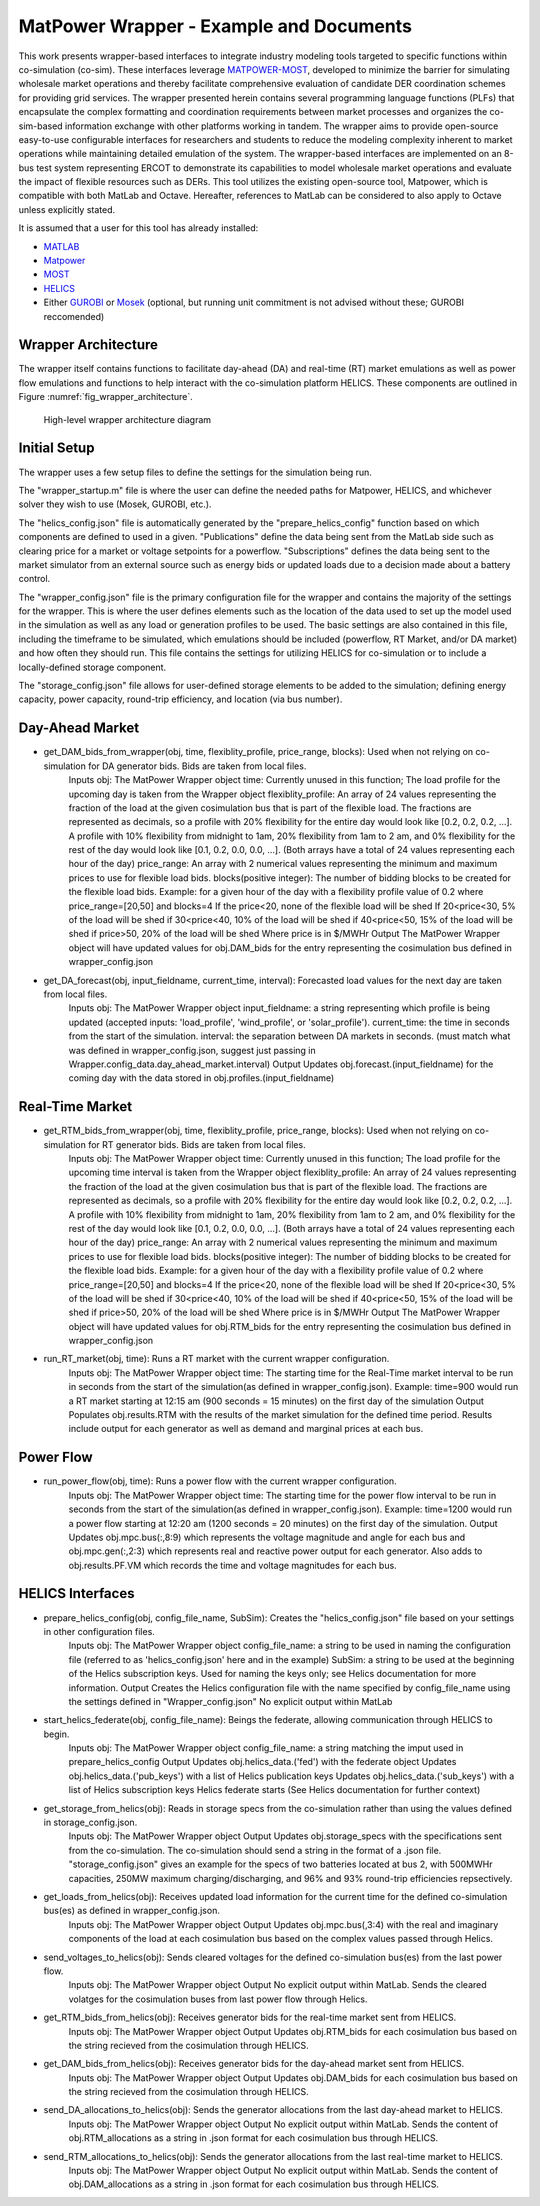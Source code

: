 ..
    _ Copyright (c) 2021-2023 Battelle Memorial Institute
    _ file: MatPowerWrapper.rst

MatPower Wrapper - Example and Documents
===============================================================

This work presents wrapper-based interfaces to integrate industry modeling tools targeted to specific functions within co-simulation (co-sim). These interfaces leverage `MATPOWER-MOST <https://matpower.org/>`_, developed to minimize the barrier for simulating wholesale market operations and thereby facilitate comprehensive evaluation of candidate DER coordination schemes for providing grid services.  The  wrapper presented herein contains several programming language functions (PLFs) that encapsulate the complex formatting and coordination requirements between market processes and organizes the co-sim-based information exchange with other platforms working in tandem.  The wrapper aims to provide open-source easy-to-use configurable interfaces for researchers and students to  reduce the modeling complexity inherent to market operations while maintaining detailed emulation of the system. The wrapper-based interfaces are implemented on an 8-bus test system representing ERCOT to demonstrate its capabilities to model wholesale market operations and evaluate the impact of flexible resources such as DERs. This tool utilizes the existing open-source tool, Matpower, which is compatible with both MatLab and Octave. Hereafter, references to MatLab can be considered to also apply to Octave unless explicitly stated.

It is assumed that a user for this tool has already installed:

* `MATLAB <https://www.mathworks.com/products/matlab.html>`_
* `Matpower <https://matpower.org>`_
* `MOST <https://github.com/MATPOWER/most>`_
* `HELICS <https://helics.org>`_
* Either `GUROBI <https://www.gurobi.com/>`_ or `Mosek <https://www.mosek.com/>`_ (optional, but running unit commitment is not advised without these; GUROBI reccomended)

Wrapper Architecture
--------------------
The wrapper itself contains functions to facilitate day-ahead (DA) and real-time (RT) market emulations as well as power flow emulations and functions to help interact with the co-simulation platform HELICS. These components are outlined in Figure :numref:`fig_wrapper_architecture`. 

.. _fig_wrapper_architecture:
.. figure:: ../media/matpower_wrapper/wrapper_architecture.png
	:name: wrapper_architecture

	High-level wrapper architecture diagram
	
Initial Setup
-------------
The wrapper uses a few setup files to define the settings for the simulation being run.

The "wrapper_startup.m" file is where the user can define the needed paths for Matpower, HELICS, and whichever solver they wish to use (Mosek, GUROBI, etc.). 

The "helics_config.json" file is automatically generated by the "prepare_helics_config" function based on which components are defined to used in a given. "Publications" define the data being sent from the MatLab side such as clearing price for a market or voltage setpoints for a powerflow. "Subscriptions" defines the data being sent to the market simulator from an external source such as energy bids or updated loads due to a decision made about a battery control.

The "wrapper_config.json" file is the primary configuration file for the wrapper and contains the majority of the settings for the wrapper. This is where the user defines elements such as the location of the data used to set up the model used in the simulation as well as any load or generation profiles to be used. The basic settings are also contained in this file, including the timeframe to be simulated, which emulations should be included (powerflow, RT Market, and/or DA market) and how often they should run. This file contains the settings for utilizing HELICS for co-simulation or to include a locally-defined storage component.

The "storage_config.json" file allows for user-defined storage elements to be added to the simulation; defining energy capacity, power capacity, round-trip efficiency, and location (via bus number).

Day-Ahead Market
----------------

* get_DAM_bids_from_wrapper(obj, time, flexiblity_profile, price_range, blocks): Used when not relying on co-simulation for DA generator bids. Bids are taken from local files.
	Inputs
	obj: The MatPower Wrapper object
	time: Currently unused in this function; The load profile for the upcoming day is taken from the Wrapper object
	flexiblity_profile: An array of 24 values representing the fraction of the load at the given cosimulation bus that is part of the flexible load. The fractions are represented as decimals, so a profile with 20% flexibility for the entire day would look like [0.2, 0.2, 0.2, ...]. A profile with 10% flexibility from midnight to 1am, 20% flexibility from 1am to 2 am, and 0% flexibility for the rest of the day would look like [0.1, 0.2, 0.0, 0.0, ...]. (Both arrays have a total of 24 values representing each hour of the day)
	price_range: An array with 2 numerical values representing the minimum and maximum prices to use for flexible load bids.
	blocks(positive integer): The number of bidding blocks to be created for the flexible load bids.
	Example: for a given hour of the day with a flexibility profile value of 0.2 where price_range=[20,50] and blocks=4
	If the price<20, none of the flexible load will be shed
	If 20<price<30, 5% of the load will be shed
	if 30<price<40, 10% of the load will be shed
	if 40<price<50, 15% of the load will be shed
	if price>50, 20% of the load will be shed
	Where price is in $/MWHr
	Output
	The MatPower Wrapper object will have updated values for obj.DAM_bids for the entry representing the cosimulation bus defined in wrapper_config.json 
* get_DA_forecast(obj, input_fieldname, current_time, interval): Forecasted load values for the next day are taken from local files.
	Inputs
	obj: The MatPower Wrapper object
	input_fieldname: a string representing which profile is being updated (accepted inputs: 'load_profile', 'wind_profile', or 'solar_profile').
	current_time: the time in seconds from the start of the simulation.
	interval: the separation between DA markets in seconds. (must match what was defined in wrapper_config.json, suggest just passing in Wrapper.config_data.day_ahead_market.interval)
	Output
	Updates obj.forecast.(input_fieldname) for the coming day with the data stored in obj.profiles.(input_fieldname)


Real-Time Market
----------------

* get_RTM_bids_from_wrapper(obj, time, flexiblity_profile, price_range, blocks): Used when not relying on co-simulation for RT generator bids. Bids are taken from local files.
	Inputs
	obj: The MatPower Wrapper object
	time: Currently unused in this function; The load profile for the upcoming time interval is taken from the Wrapper object
	flexiblity_profile: An array of 24 values representing the fraction of the load at the given cosimulation bus that is part of the flexible load. The fractions are represented as decimals, so a profile with 20% flexibility for the entire day would look like [0.2, 0.2, 0.2, ...]. A profile with 10% flexibility from midnight to 1am, 20% flexibility from 1am to 2 am, and 0% flexibility for the rest of the day would look like [0.1, 0.2, 0.0, 0.0, ...]. (Both arrays have a total of 24 values representing each hour of the day)
	price_range: An array with 2 numerical values representing the minimum and maximum prices to use for flexible load bids.
	blocks(positive integer): The number of bidding blocks to be created for the flexible load bids.
	Example: for a given hour of the day with a flexibility profile value of 0.2 where price_range=[20,50] and blocks=4
	If the price<20, none of the flexible load will be shed
	If 20<price<30, 5% of the load will be shed
	if 30<price<40, 10% of the load will be shed
	if 40<price<50, 15% of the load will be shed
	if price>50, 20% of the load will be shed
	Where price is in $/MWHr
	Output
	The MatPower Wrapper object will have updated values for obj.RTM_bids for the entry representing the cosimulation bus defined in wrapper_config.json 
* run_RT_market(obj, time): Runs a RT market with the current wrapper configuration.
	Inputs
	obj: The MatPower Wrapper object
	time: The starting time for the Real-Time market interval to be run in seconds from the start of the simulation(as defined in wrapper_config.json).
	Example: time=900 would run a RT market starting at 12:15 am (900 seconds = 15 minutes) on the first day of the simulation
	Output
	Populates obj.results.RTM with the results of the market simulation for the defined time period. Results include output for each generator as well as demand and marginal prices at each bus.

Power Flow
----------

* run_power_flow(obj, time): Runs a power flow with the current wrapper configuration.
	Inputs
	obj: The MatPower Wrapper object
	time: The starting time for the power flow interval to be run in seconds from the start of the simulation(as defined in wrapper_config.json).
	Example: time=1200 would run a power flow starting at 12:20 am (1200 seconds = 20 minutes) on the first day of the simulation.
	Output
	Updates obj.mpc.bus(:,8:9) which represents the voltage magnitude and angle for each bus and obj.mpc.gen(:,2:3) which represents real and reactive power output for each generator. Also adds to obj.results.PF.VM which records the time and voltage magnitudes for each bus.

HELICS Interfaces
-----------------

* prepare_helics_config(obj, config_file_name, SubSim): Creates the "helics_config.json" file based on your settings in other configuration files.
	Inputs
	obj: The MatPower Wrapper object
	config_file_name: a string to be used in naming the configuration file (referred to as 'helics_config.json' here and in the example)
	SubSim: a string to be used at the beginning of the Helics subscription keys. Used for naming the keys only; see Helics documentation for more information.
	Output
	Creates the Helics configuration file with the name specified by config_file_name using the settings defined in "Wrapper_config.json"
	No explicit output within MatLab
* start_helics_federate(obj, config_file_name): Beings the federate, allowing communication through HELICS to begin.
	Inputs
	obj: The MatPower Wrapper object
	config_file_name: a string matching the imput used in prepare_helics_config
	Output
	Updates obj.helics_data.('fed') with the federate object
	Updates obj.helics_data.('pub_keys') with a list of Helics publication keys
	Updates obj.helics_data.('sub_keys') with a list of Helics subscription keys
	Helics federate starts (See Helics documentation for further context)
* get_storage_from_helics(obj): Reads in storage specs from the co-simulation rather than using the values defined in storage_config.json.
	Inputs
	obj: The MatPower Wrapper object
	Output
	Updates obj.storage_specs with the specifications sent from the co-simulation. The co-simulation should send a string in the format of a .json file. "storage_config.json" gives an example for the specs of two batteries located at bus 2, with 500MWHr capacities, 250MW maximum charging/discharging, and 96% and 93% round-trip efficiencies repsectively.
* get_loads_from_helics(obj): Receives updated load information for the current time for the defined co-simulation bus(es) as defined in wrapper_config.json.
	Inputs
	obj: The MatPower Wrapper object
	Output
	Updates obj.mpc.bus(,3:4) with the real and imaginary components of the load at each cosimulation bus based on the complex values passed through Helics.
* send_voltages_to_helics(obj): Sends cleared voltages for the defined co-simulation bus(es) from the last power flow. 
	Inputs
	obj: The MatPower Wrapper object
	Output
	No explicit output within MatLab. Sends the cleared volatges for the cosimulation buses from last power flow through Helics.
* get_RTM_bids_from_helics(obj): Receives generator bids for the real-time market sent from HELICS.
	Inputs
	obj: The MatPower Wrapper object
	Output
	Updates obj.RTM_bids for each cosimulation bus based on the string recieved from the cosimulation through HELICS.
* get_DAM_bids_from_helics(obj): Receives generator bids for the day-ahead market sent from HELICS.
	Inputs
	obj: The MatPower Wrapper object
	Output
	Updates obj.DAM_bids for each cosimulation bus based on the string recieved from the cosimulation through HELICS.
* send_DA_allocations_to_helics(obj): Sends the generator allocations from the last day-ahead market to HELICS.
	Inputs
	obj: The MatPower Wrapper object
	Output
	No explicit output within MatLab. Sends the content of obj.RTM_allocations as a string in .json format for each cosimulation bus through HELICS.
* send_RTM_allocations_to_helics(obj): Sends the generator allocations from the last real-time market to HELICS.
	Inputs
	obj: The MatPower Wrapper object
	Output
	No explicit output within MatLab. Sends the content of obj.DAM_allocations as a string in .json format for each cosimulation bus through HELICS.
